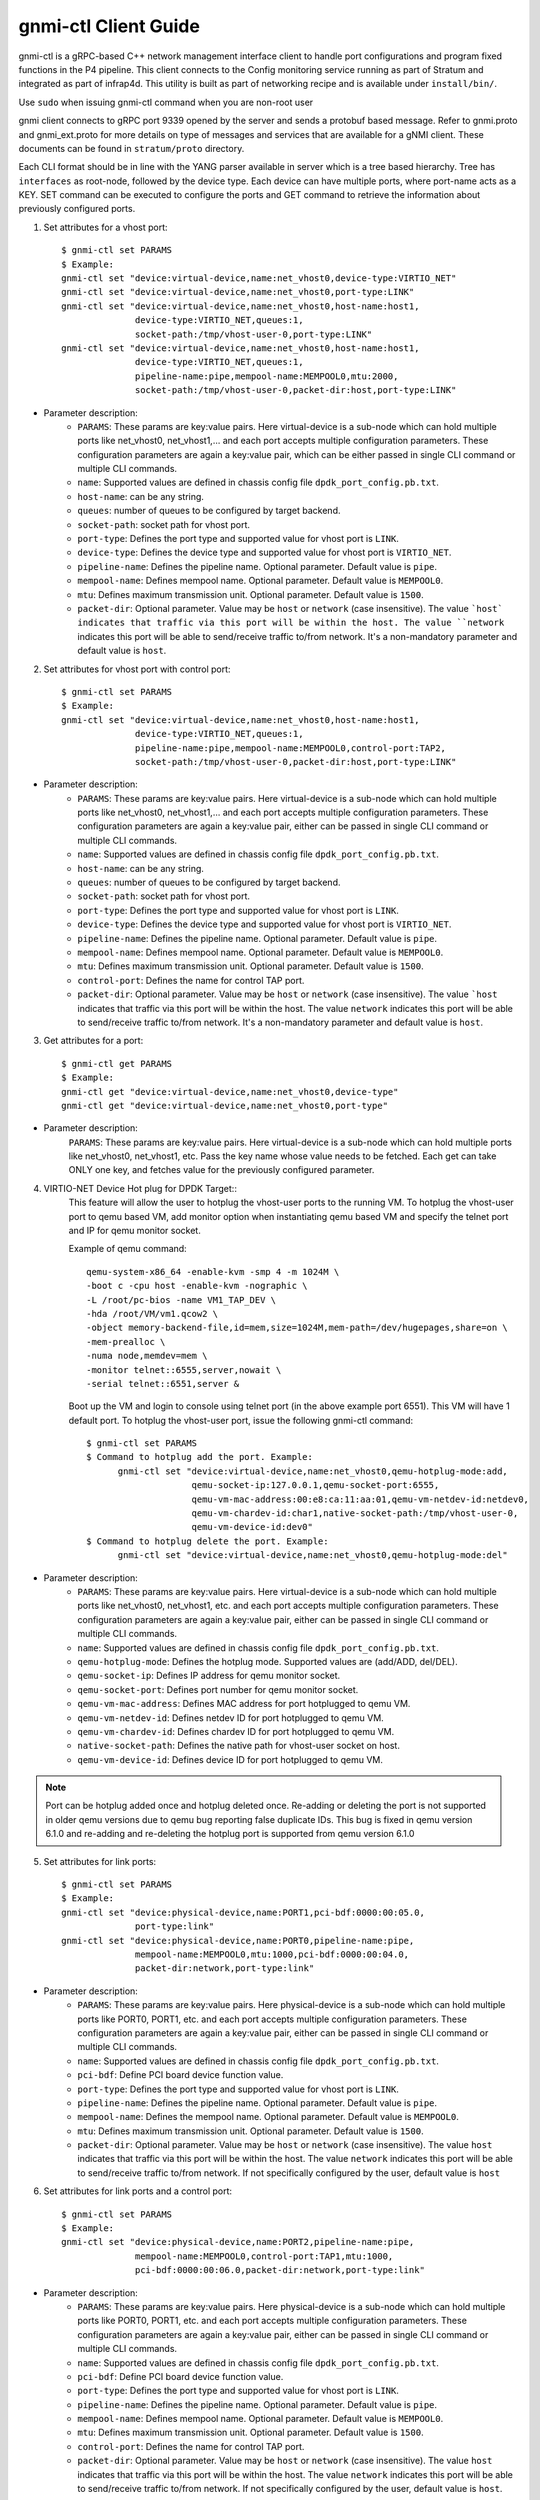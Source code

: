 ..
      Copyright 2021-2023 Intel Corporation
      SPDX-License-Identifier: Apache-2.0

      Convention for heading levels in documentation:

      =======  Heading 0 (reserved for the title in a document)
      -------  Heading 1
      ~~~~~~~  Heading 2
      +++++++  Heading 3
      '''''''  Heading 4

=====================
gnmi-ctl Client Guide
=====================

gnmi-ctl is a gRPC-based C++ network management interface client to handle port configurations and program fixed functions in the P4 pipeline. This client connects to the Config monitoring service running as part of Stratum and integrated as part of infrap4d. This utility is built as part of networking recipe and is available under ``install/bin/``.

.. note::
Use ``sudo`` when issuing gnmi-ctl command when you are non-root user

gnmi client connects to gRPC port 9339 opened by the server and sends a protobuf based message. Refer to gnmi.proto and gnmi_ext.proto for more details on type of messages and services that are available for a gNMI client. These documents can be found in ``stratum/proto`` directory.

Each CLI format should be in line with the YANG parser available in server which is a tree based hierarchy. Tree has ``interfaces`` as root-node, followed by the device type. Each device can have multiple ports, where port-name acts as a KEY. SET command can be executed to configure the ports and GET command to retrieve the information about previously configured ports.

1) Set attributes for a vhost port::

    $ gnmi-ctl set PARAMS
    $ Example:
    gnmi-ctl set "device:virtual-device,name:net_vhost0,device-type:VIRTIO_NET"
    gnmi-ctl set "device:virtual-device,name:net_vhost0,port-type:LINK"
    gnmi-ctl set "device:virtual-device,name:net_vhost0,host-name:host1,
                  device-type:VIRTIO_NET,queues:1,
                  socket-path:/tmp/vhost-user-0,port-type:LINK"
    gnmi-ctl set "device:virtual-device,name:net_vhost0,host-name:host1,
                  device-type:VIRTIO_NET,queues:1,
                  pipeline-name:pipe,mempool-name:MEMPOOL0,mtu:2000,
                  socket-path:/tmp/vhost-user-0,packet-dir:host,port-type:LINK"
 ..

* Parameter description:
    * ``PARAMS``: These params are key:value pairs. Here virtual-device is a sub-node which can hold multiple ports like net_vhost0, net_vhost1,... and each port accepts multiple configuration parameters. These configuration parameters are again a key:value pair, which can be either passed in single CLI command or multiple CLI commands.

    * ``name``: Supported values are defined in chassis config file ``dpdk_port_config.pb.txt``.
    * ``host-name``: can be any string.
    * ``queues``: number of queues to be configured by target backend.
    * ``socket-path``: socket path for vhost port.
    * ``port-type``: Defines the port type and supported value for vhost port is ``LINK``.
    * ``device-type``: Defines the device type and supported value for vhost port is ``VIRTIO_NET``.
    * ``pipeline-name``: Defines the pipeline name. Optional parameter. Default value is ``pipe``.
    * ``mempool-name``: Defines mempool name. Optional parameter. Default value is ``MEMPOOL0``.
    * ``mtu``: Defines maximum transmission unit. Optional parameter. Default value is ``1500``.
    * ``packet-dir``: Optional parameter. Value may be ``host`` or ``network`` (case insensitive). The value ```host` indicates that traffic via this port will be within the host. The value ``network`` indicates this port will be able to send/receive traffic to/from network. It's a non-mandatory parameter and default value is ``host``.

2) Set attributes for vhost port with control port::

    $ gnmi-ctl set PARAMS
    $ Example:
    gnmi-ctl set "device:virtual-device,name:net_vhost0,host-name:host1,
                  device-type:VIRTIO_NET,queues:1,
                  pipeline-name:pipe,mempool-name:MEMPOOL0,control-port:TAP2,
                  socket-path:/tmp/vhost-user-0,packet-dir:host,port-type:LINK"
  ..
* Parameter description:
    * ``PARAMS``: These params are key:value pairs. Here virtual-device is a sub-node which can hold multiple ports like net_vhost0, net_vhost1,... and each port accepts multiple configuration parameters. These configuration parameters are again a key:value pair, either can be passed in single CLI command or multiple CLI commands.
    * ``name``: Supported values are defined in chassis config file ``dpdk_port_config.pb.txt``.
    * ``host-name``: can be any string.
    * ``queues``: number of queues to be configured by target backend.
    * ``socket-path``: socket path for vhost port.
    * ``port-type``: Defines the port type and supported value for vhost port is ``LINK``.
    * ``device-type``: Defines the device type and supported value for vhost port is ``VIRTIO_NET``.
    * ``pipeline-name``: Defines the pipeline name. Optional parameter. Default value is ``pipe``.
    * ``mempool-name``: Defines mempool name. Optional parameter. Default value is ``MEMPOOL0``.
    * ``mtu``: Defines maximum transmission unit. Optional parameter. Default value is ``1500``.
    * ``control-port``: Defines the name for control TAP port.
    * ``packet-dir``: Optional parameter. Value may be ``host`` or ``network`` (case insensitive). The value ```host`` indicates that traffic via this port will be within the host. The value ``network`` indicates this port will be able to send/receive traffic to/from network. It's a non-mandatory parameter and default value is ``host``.

3) Get attributes for a port::

    $ gnmi-ctl get PARAMS
    $ Example:
    gnmi-ctl get "device:virtual-device,name:net_vhost0,device-type"
    gnmi-ctl get "device:virtual-device,name:net_vhost0,port-type"

  ..
* Parameter description:
    ``PARAMS``: These params are key:value pairs. Here virtual-device is a sub-node which can hold multiple ports like net_vhost0, net_vhost1, etc. Pass the key name whose value needs to be fetched. Each get can take ONLY one key, and fetches value for the previously configured parameter.

4) VIRTIO-NET Device Hot plug for DPDK Target::
    This feature will allow the user to hotplug the vhost-user ports to the running VM.
    To hotplug the vhost-user port to qemu based VM, add monitor option when instantiating qemu based VM and specify the telnet port and IP for qemu monitor socket.

    Example of qemu command::

      qemu-system-x86_64 -enable-kvm -smp 4 -m 1024M \
      -boot c -cpu host -enable-kvm -nographic \
      -L /root/pc-bios -name VM1_TAP_DEV \
      -hda /root/VM/vm1.qcow2 \
      -object memory-backend-file,id=mem,size=1024M,mem-path=/dev/hugepages,share=on \
      -mem-prealloc \
      -numa node,memdev=mem \
      -monitor telnet::6555,server,nowait \
      -serial telnet::6551,server &

    Boot up the VM and login to console using telnet port (in the above example port 6551). This VM will have 1 default port. To hotplug the vhost-user port, issue the following gnmi-ctl command::

      $ gnmi-ctl set PARAMS
      $ Command to hotplug add the port. Example:
            gnmi-ctl set "device:virtual-device,name:net_vhost0,qemu-hotplug-mode:add,
                          qemu-socket-ip:127.0.0.1,qemu-socket-port:6555,
                          qemu-vm-mac-address:00:e8:ca:11:aa:01,qemu-vm-netdev-id:netdev0,
                          qemu-vm-chardev-id:char1,native-socket-path:/tmp/vhost-user-0,
                          qemu-vm-device-id:dev0"
      $ Command to hotplug delete the port. Example:
            gnmi-ctl set "device:virtual-device,name:net_vhost0,qemu-hotplug-mode:del"
..
* Parameter description:
    * ``PARAMS``: These params are key:value pairs. Here virtual-device is a sub-node which can hold multiple ports like net_vhost0, net_vhost1, etc. and each port accepts multiple configuration parameters. These configuration parameters are again a key:value pair, either can be passed in single CLI command or multiple CLI commands.
    * ``name``: Supported values are defined in chassis config file ``dpdk_port_config.pb.txt``.
    * ``qemu-hotplug-mode``: Defines the hotplug mode. Supported values are (add/ADD, del/DEL).
    * ``qemu-socket-ip``: Defines IP address for qemu monitor socket.
    * ``qemu-socket-port``: Defines port number for qemu monitor socket.
    * ``qemu-vm-mac-address``: Defines MAC address for port hotplugged to qemu VM.
    * ``qemu-vm-netdev-id``: Defines netdev ID for port hotplugged to qemu VM.
    * ``qemu-vm-chardev-id``: Defines chardev ID for port hotplugged to qemu VM.
    * ``native-socket-path``: Defines the native path for vhost-user socket on host.
    * ``qemu-vm-device-id``: Defines device ID for port hotplugged to qemu VM.

.. note::

   Port can be hotplug added once and hotplug deleted once. Re-adding or
   deleting the port is not supported in older qemu versions due to qemu bug
   reporting false duplicate IDs. This bug is fixed in qemu version 6.1.0 and
   re-adding and re-deleting the hotplug port is supported from qemu version
   6.1.0

5) Set attributes for link ports::

    $ gnmi-ctl set PARAMS
    $ Example:
    gnmi-ctl set "device:physical-device,name:PORT1,pci-bdf:0000:00:05.0,
                  port-type:link"
    gnmi-ctl set "device:physical-device,name:PORT0,pipeline-name:pipe,
                  mempool-name:MEMPOOL0,mtu:1000,pci-bdf:0000:00:04.0,
                  packet-dir:network,port-type:link"
  ..
* Parameter description:
    * ``PARAMS``: These params are key:value pairs. Here physical-device is a sub-node which can hold multiple ports like PORT0, PORT1, etc. and each port accepts multiple configuration parameters. These configuration parameters are again a key:value pair, either can be passed in single CLI command or multiple CLI commands.
    * ``name``: Supported values are defined in chassis config file ``dpdk_port_config.pb.txt``.
    * ``pci-bdf``: Define PCI board device function value.
    * ``port-type``: Defines the port type and supported value for vhost port is ``LINK``.
    * ``pipeline-name``: Defines the pipeline name. Optional parameter. Default value is ``pipe``.
    * ``mempool-name``: Defines the mempool name. Optional parameter. Default value is ``MEMPOOL0``.
    * ``mtu``: Defines maximum transmission unit. Optional parameter. Default value is ``1500``.
    * ``packet-dir``: Optional parameter. Value may be ``host`` or ``network`` (case insensitive). The value ``host`` indicates that traffic via this port will be within the host. The value ``network`` indicates this port will be able to send/receive traffic to/from network. If not specifically configured by the user, default value is ``host``

6) Set attributes for link ports and a control port::

    $ gnmi-ctl set PARAMS
    $ Example:
    gnmi-ctl set "device:physical-device,name:PORT2,pipeline-name:pipe,
                  mempool-name:MEMPOOL0,control-port:TAP1,mtu:1000,
                  pci-bdf:0000:00:06.0,packet-dir:network,port-type:link"
  ..
* Parameter description:
    * ``PARAMS``: These params are key:value pairs. Here physical-device is a  sub-node which can hold multiple ports like PORT0, PORT1, etc. and each port accepts multiple configuration parameters. These configuration parameters are again a key:value pair, either can be passed in single CLI command or multiple CLI commands.
    * ``name``: Supported values are defined in chassis config file ``dpdk_port_config.pb.txt``.
    * ``pci-bdf``: Define PCI board device function value.
    * ``port-type``: Defines the port type and supported value for vhost port is ``LINK``.
    * ``pipeline-name``: Defines the pipeline name. Optional parameter. Default value is ``pipe``.
    * ``mempool-name``: Defines mempool name. Optional parameter. Default value is ``MEMPOOL0``.
    * ``mtu``: Defines maximum transmission unit. Optional parameter. Default value is ``1500``.
    * ``control-port``: Defines the name for control TAP port.
    * ``packet-dir``: Optional parameter. Value may be ``host`` or ``network`` (case insensitive). The value ``host`` indicates that traffic via this port will be within the host. The value ``network`` indicates this port will be able to send/receive traffic to/from network. If not specifically configured by the user, default value is ``host``.

7) Set attributes for TAP ports::

    $ gnmi-ctl set PARAMS
    $ Example:
    gnmi-ctl set "device:virtual-device,name:TAP1,mtu:1500,port-type:TAP"
    gnmi-ctl set "device:virtual-device,name:TAP0,pipeline-name:pipe,
                  packet-dir:host,mempool-name:MEMPOOL0,mtu:1500,port-type:TAP"
  ..
* Parameter description:
    * ``PARAMS``: These params are key:value pairs. Here virtual-device is a sub-node which can hold multiple ports like TAP0, TAP1, etc. and each port accepts multiple configuration parameters. These configuration parameters are again a key:value pair, either can be passed in single CLI command or multiple CLI commands.
    * ``name``: Supported values are defined in chassis config file ``dpdk_port_config.pb.txt``.
    * ``port-type``: Defines the port type and supported value for TAP port is ``TAP``.
    * ``mtu``: Defines maximum transmission unit. Optional parameter. Default value is ``1500``.
    * ``pipeline-name``: Defines the pipeline name. Optional parameter. Default value is ``pipe``.
    * ``mempool-name``: Defines mempool name. Optional parameter. Default value is ``MEMPOOL0``.
    * ``packet-dir``: Optional parameter. Value may be ``host`` or ``network`` (case insensitive). The value  ``host`` indicates that traffic via this port will be within the host. The value ``network`` indicates this port will be able to send/receive traffic to/from network. If not specifically configured by the user, default value is ``host``.

8) Set attributes for TAP port with control port::

    $ gnmi-ctl set PARAMS
    $ Example:
    gnmi-ctl set "device:virtual-device,name:TAP2,mtu:1000,
                  pipeline-name:pipe,mempool-name:MEMPOOL0,control-port:TAP31,
                  packet-dir:host,port-type:TAP"
  ..
* Parameter description:
    * ``PARAMS``: These params are key:value pairs. Here virtual-device is a sub-node which can hold multiple ports like TAP0, TAP1,etc. and each port accepts multiple configuration parameters. These configuration parameters are again a key:value pair, either can be passed in single CLI command or multiple CLI commands.
    * ``name``: Supported values are defined in chassis config file ``dpdk_port_config.pb.txt``.
    * ``port-type``: Defines the port type and supported value for TAP port is ``TAP``.
    * ``pipeline-name``: Defines the pipeline name. Optional parameter. Default value is ``pipe``.
    * ``mempool-name``: Defines mempool name. Optional parameter. Default value is ``MEMPOOL0``.
    * ``mtu``: Defines maximum transmission unit. Optional parameter. Default value is ``1500``.
    * ``control-port``: Defines the name for control TAP port.
    * ``packet-dir``: Optional parameter. Value may be ``host`` or ``network`` (case insensitive). The value ``host`` indicates that traffic via this port will be within the host. The value ``network`` indicates this port will be able to send/receive traffic to/from network. If not specifically configured by the user, default value is ``host``.

9) Get attributes for Pipelines Configuration::

    $ gnmi-ctl get PARAMS
    $ Example:
    gnmi-ctl get "device:virtual-device,name:net_vhost0,tdi-portin-id"
    gnmi-ctl get "device:virtual-device,name:net_vhost0,tdi-portout-id"
  ..
* Parameter description:
    * ``PARAMS``: These params are key:value pairs. Here virtual-device is a sub-node which can hold multiple ports like net_vhost0, net_vhost1, etc. Pass the key name whose value needs to be fetched. Each get can take ONLY one key, and fetches value for the previously configured parameter.
    * ``tdi-portin-id``: Port ID for pipeline in input Direction.
    * ``tdi-portin-id``: Port ID for pipeline in output Direction.

10) Get port statistics for VHOST, Physical link and non-control TAP ports::

    $ gnmi-ctl get PARAMS
    $ Example for Physical link ports:
    $ gnmi-ctl get "device:physical-device,name:PORT0,counters" | grep "name\|uint_val" | grep -v "interface\|key\|config\|counters"
    $ Example for vhost ports:
    $ gnmi-ctl get "device:virtual-device,name:net_vhost0,counters" | grep "name\|uint_val" | grep -v "interface\|key\|config\|counters"
    $ Example for non-control TAP ports:
    $ gnmi-ctl get "device:virtual-device,name:TAP0,counters" | grep "name\|uint_val" | grep -v "interface\|key\|config\|counters"
  ..
* Parameter description:
    * ``PARAMS``: These params are key:value pairs. Here physical-device or virtual-device is a sub-node which holds multiple ports,... to Pass he key name for whose value need to be fetched. Each get can take ONLY one key, and fetches value for that previously configured KEY.

  .. note::
    Port stats can be retrieved for the ports that are created through GNMI CLI.
    These ports can be of type LINK/VHOST/TAP type. PORT0, net_vhost0, and TAP0
    corresponds to the name used when creating the ports using GNMI CLI.
    gnmi-ctl by default outputs the data in yang model, so the output is formatted
    using the grep command to display the port statistics.

    Refer to section-11,``Get port statistics for control TAP ports`` to retrieve
    port statistics for control TAP ports.

11) Get port statistics for control TAP ports::

    $ Example:
    $ ovs-ofctl dump-ports <BRIDGE>

  .. note::
    ``gnmi-ctl get`` counters command is not applicable for the TAP ports that are
    added as control ports. But these control ports when added to OVS bridge
    through the "ovs-vsctl add-port <BRIDGE> <TAP-PORT>" command, stats can be
    read through the "ovs-ofctl dump-ports <BRIDGE>" command.

Limitations/Note
----------------

    1) All the optional parameters(like mempool name, pipeline name, etc)
    should be provided before the mandatory parameters. The CLI considers
    the parameters only till the last mandatory parameter. After the
    last mandatory parameter, all the optional parameters are ignored.

    2) DPDK target doesn't support packet categorization for the purpose of
    statistics. Hence all packets are reported under the same category as
    ``unicast packets/bytes``, and the rest of the other fields are displayed
    as zero.

    3) ``gnmi-ctl get`` counters command doesn't work for the TAP ports that
    are added as control ports. For these control ports, stats can be observed
    through the standard ovs-ofctl dump-ports command.

    4) ``gnmi-ctl get`` command shows target datapath index as 0 for all control
    TAP ports.

    5) Number of ports configured should be power 2. No port configuration is
    allowed once PIPELINE is enabled. MODIFY and DELETE operations on ports are
    not supported once the port is added to DPDK target backend.

    6) Runtime validation of ``value`` for each key in ``gnmi-cli`` is not supported.

    7) P4 DPDK backend supports both PSA and PNA architectures. Based on the architecture
    used in the P4 program, P4 compiler emits the pipeline name differently.
    If P4 program is defined for
    ``PNA architecture`` P4 compiler emits the PIPELINE name as "pipe" irrespective of the name defined in the P4 program.
    ``PSA architecture`` P4 compiler uses and emits the PIPELINE name defined by the user in the program.
                         Currently it supports only ingress pipelines.

    This pipeline name is referred to in three places below and consumed by infrap4d to program the target.
    ``p4_pipeline_name`` in /usr/share/stratum/dpdk/dpdk_skip_p4.conf file.
    ``p4_pipeline_name`` in conf file used in tdi_pipeline_builder to generate pb.bin.
    ``pipeline-name`` parameter in gnmi-ctl, while configuring the PORT
          Ex: gnmi-ctl set "device:virtual-device,name:TAP1,pipeline-name:pipe,mtu:1500,port-type:TAP"

    Infrap4d assumes pipeline name is defaulted to "pipe". If the P4 program is defined for PSA architecture
    and uses a pipeline name other than "pipe", we need to manually change the 'pipeline name' at all the above
    three places to the ingress pipeline name mentioned in the p4 file.

    Hence to avoid this handcrafting, we recommend using the ingress pipeline name as "pipe" for all the PSA programs.
